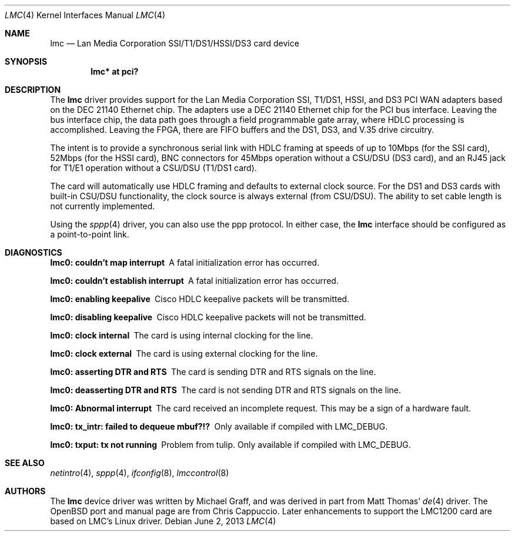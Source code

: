 .\" $OpenBSD: lmc.4,v 1.26 2013/06/02 20:23:33 tedu Exp $
.\"
.\" Copyright (c) 1999 Chris Cappuccio
.\"
.\" All rights reserved.
.\"
.\" Redistribution and use in source and binary forms, with or without
.\" modification, are permitted provided that the following conditions
.\" are met:
.\" 1. Redistributions of source code must retain the above copyright
.\"    notice, this list of conditions and the following disclaimer.
.\" 2. Redistributions in binary form must reproduce the above copyright
.\"    notice, this list of conditions and the following disclaimer in the
.\"    documentation and/or other materials provided with the distribution.
.\"
.\" THIS SOFTWARE IS PROVIDED BY THE DEVELOPERS ``AS IS'' AND ANY EXPRESS OR
.\" IMPLIED WARRANTIES, INCLUDING, BUT NOT LIMITED TO, THE IMPLIED WARRANTIES
.\" OF MERCHANTABILITY AND FITNESS FOR A PARTICULAR PURPOSE ARE DISCLAIMED.
.\" IN NO EVENT SHALL THE DEVELOPERS BE LIABLE FOR ANY DIRECT, INDIRECT,
.\" INCIDENTAL, SPECIAL, EXEMPLARY, OR CONSEQUENTIAL DAMAGES (INCLUDING, BUT
.\" NOT LIMITED TO, PROCUREMENT OF SUBSTITUTE GOODS OR SERVICES; LOSS OF USE,
.\" DATA, OR PROFITS; OR BUSINESS INTERRUPTION) HOWEVER CAUSED AND ON ANY
.\" THEORY OF LIABILITY, WHETHER IN CONTRACT, STRICT LIABILITY, OR TORT
.\" (INCLUDING NEGLIGENCE OR OTHERWISE) ARISING IN ANY WAY OUT OF THE USE OF
.\" THIS SOFTWARE, EVEN IF ADVISED OF THE POSSIBILITY OF SUCH DAMAGE.
.\"
.Dd $Mdocdate: June 2 2013 $
.Dt LMC 4
.Os
.Sh NAME
.Nm lmc
.Nd Lan Media Corporation SSI/T1/DS1/HSSI/DS3 card device
.Sh SYNOPSIS
.Cd "lmc* at pci?"
.Sh DESCRIPTION
The
.Nm
driver provides support for the Lan Media Corporation SSI, T1/DS1, HSSI, and DS3
PCI WAN adapters based on the DEC 21140 Ethernet chip.
The adapters use a DEC 21140 Ethernet chip for the PCI bus interface.
Leaving the bus interface chip, the data path goes through a field programmable
gate array, where HDLC processing is accomplished.
Leaving the FPGA, there are FIFO buffers and the DS1, DS3, and V.35 drive
circuitry.
.Pp
The intent is to provide a synchronous serial link with HDLC framing at speeds
of up to 10Mbps (for the SSI card), 52Mbps (for the HSSI card), BNC connectors
for 45Mbps operation without a CSU/DSU (DS3 card), and an RJ45 jack for
T1/E1 operation without a CSU/DSU (T1/DS1 card).
.Pp
The card will automatically use HDLC framing and defaults to external clock
source.
For the DS1 and DS3 cards with built-in CSU/DSU functionality,
the clock source is always external (from CSU/DSU).
The ability to set cable length is not currently implemented.
.Pp
Using the
.Xr sppp 4
driver, you can also use the ppp protocol.
In either case, the
.Nm
interface should be configured as a point-to-point
link.
.Sh DIAGNOSTICS
.Bl -diag
.It "lmc0: couldn't map interrupt"
A fatal initialization error has occurred.
.It "lmc0: couldn't establish interrupt"
A fatal initialization error has occurred.
.It "lmc0: enabling keepalive"
Cisco HDLC keepalive packets will be transmitted.
.It "lmc0: disabling keepalive"
Cisco HDLC keepalive packets will not be transmitted.
.It "lmc0: clock internal"
The card is using internal clocking for the line.
.It "lmc0: clock external"
The card is using external clocking for the line.
.It "lmc0: asserting DTR and RTS"
The card is sending DTR and RTS signals on the line.
.It "lmc0: deasserting DTR and RTS"
The card is not sending DTR and RTS signals on the line.
.It "lmc0: Abnormal interrupt"
The card received an incomplete request.
This may be a sign of a hardware fault.
.It "lmc0: tx_intr: failed to dequeue mbuf?!?"
Only available if compiled with LMC_DEBUG.
.It "lmc0: txput: tx not running"
Problem from tulip.
Only available if compiled with LMC_DEBUG.
.El
.Sh SEE ALSO
.Xr netintro 4 ,
.Xr sppp 4 ,
.Xr ifconfig 8 ,
.Xr lmccontrol 8
.Sh AUTHORS
.An -nosplit
The
.Nm
device driver was written by
.An Michael Graff ,
and was derived in part from
.An Matt Thomas Ns '
.Xr de 4
driver.
The
.Ox
port and manual page are from
.An Chris Cappuccio .
Later enhancements to support the LMC1200 card are based on LMC's
Linux driver.
